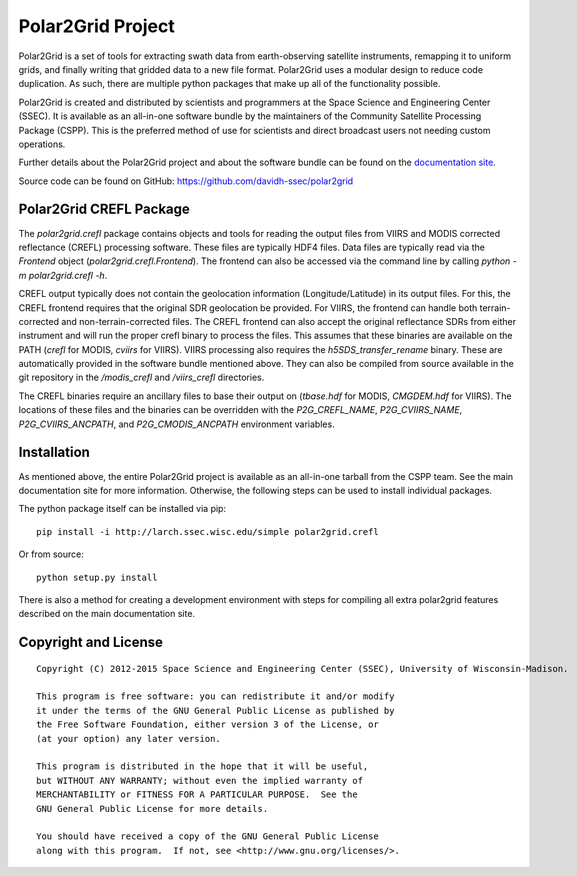 Polar2Grid Project
==================

Polar2Grid is a set of tools for extracting swath data from earth-observing satellite instruments,
remapping it to uniform grids, and finally writing that gridded data to a new file format. Polar2Grid uses
a modular design to reduce code duplication. As such, there are multiple python packages that make up all of the
functionality possible.

Polar2Grid is created and distributed by scientists and programmers at the Space Science and Engineering Center (SSEC).
It is available as an all-in-one software bundle by the maintainers of the Community Satellite Processing
Package (CSPP). This is the preferred method of use for scientists and direct broadcast users not needing custom
operations.

Further details about the Polar2Grid project and about the software bundle
can be found on the `documentation site <http://www.ssec.wisc.edu/software/polar2grid/>`_.

Source code can be found on GitHub: https://github.com/davidh-ssec/polar2grid

Polar2Grid CREFL Package
------------------------

The `polar2grid.crefl` package contains objects and tools for reading the output files from VIIRS and MODIS corrected
reflectance (CREFL) processing software. These files are typically HDF4 files. Data files are
typically read via the `Frontend` object (`polar2grid.crefl.Frontend`). The frontend can also be accessed via the
command line by calling `python -m polar2grid.crefl -h`.

CREFL output typically does not contain the geolocation information (Longitude/Latitude) in its output files. For this,
the CREFL frontend requires that the original SDR geolocation be provided. For VIIRS, the frontend can handle both
terrain-corrected and non-terrain-corrected files. The CREFL frontend can also accept the original reflectance SDRs
from either instrument and will run the proper crefl binary to process the files. This assumes that these binaries
are available on the PATH (`crefl` for MODIS, `cviirs` for VIIRS). VIIRS processing also requires the
`h5SDS_transfer_rename` binary. These are automatically provided in the software bundle mentioned above. They can
also be compiled from source available in the git repository in the `/modis_crefl` and `/viirs_crefl` directories.

The CREFL binaries require an ancillary files to base their output on (`tbase.hdf` for MODIS, `CMGDEM.hdf` for VIIRS).
The locations of these files and the binaries can be overridden with the `P2G_CREFL_NAME`, `P2G_CVIIRS_NAME`,
`P2G_CVIIRS_ANCPATH`, and `P2G_CMODIS_ANCPATH` environment variables.

Installation
------------

As mentioned above, the entire Polar2Grid project is available as an all-in-one tarball from the CSPP team. See the
main documentation site for more information. Otherwise, the following steps can be used to install individual packages.

The python package itself can be installed via pip::

    pip install -i http://larch.ssec.wisc.edu/simple polar2grid.crefl

Or from source::

    python setup.py install

There is also a method for creating a development environment with steps for compiling all extra polar2grid features
described on the main documentation site.

Copyright and License
---------------------

::

    Copyright (C) 2012-2015 Space Science and Engineering Center (SSEC), University of Wisconsin-Madison.

    This program is free software: you can redistribute it and/or modify
    it under the terms of the GNU General Public License as published by
    the Free Software Foundation, either version 3 of the License, or
    (at your option) any later version.

    This program is distributed in the hope that it will be useful,
    but WITHOUT ANY WARRANTY; without even the implied warranty of
    MERCHANTABILITY or FITNESS FOR A PARTICULAR PURPOSE.  See the
    GNU General Public License for more details.

    You should have received a copy of the GNU General Public License
    along with this program.  If not, see <http://www.gnu.org/licenses/>.

